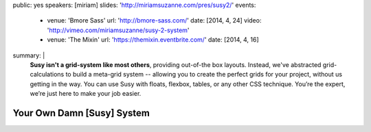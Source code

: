 public: yes
speakers: [miriam]
slides: 'http://miriamsuzanne.com/pres/susy2/'
events:
  - venue: 'Bmore Sass'
    url: 'http://bmore-sass.com/'
    date: [2014, 4, 24]
    video: 'http://vimeo.com/miriamsuzanne/susy-2-system'
  - venue: 'The Mixin'
    url: 'https://themixin.eventbrite.com/'
    date: [2014, 4, 16]
summary: |
  **Susy isn't a grid-system like most others**,
  providing out-of-the box layouts.
  Instead, we've abstracted grid-calculations
  to build a meta-grid system --
  allowing you to create the perfect grids for your project,
  without us getting in the way.
  You can use Susy with floats,
  flexbox, tables, or any other CSS technique.
  You’re the expert, we’re just here to make your job easier.


Your Own Damn [Susy] System
===========================
